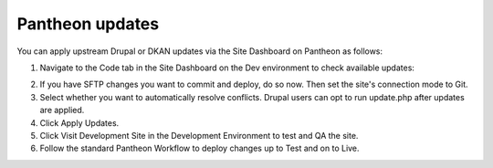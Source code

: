 Pantheon updates
================

You can apply upstream Drupal or DKAN updates via the Site Dashboard on Pantheon as follows: 

1. Navigate to the Code tab in the Site Dashboard on the Dev environment to check available updates:

.. image:: ../images/updates_apply-pantheon.png
   :alt: Pantheon upstream updates.

2. If you have SFTP changes you want to commit and deploy, do so now. Then set the site's connection mode to Git.
3. Select whether you want to automatically resolve conflicts. Drupal users can opt to run update.php after updates are applied.
4. Click Apply Updates.
5. Click Visit Development Site in the Development Environment to test and QA the site.
6. Follow the standard Pantheon Workflow to deploy changes up to Test and on to Live.
